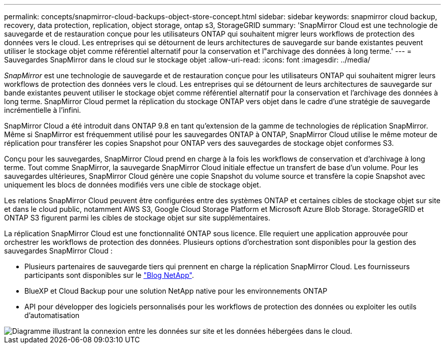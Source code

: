 ---
permalink: concepts/snapmirror-cloud-backups-object-store-concept.html 
sidebar: sidebar 
keywords: snapmirror cloud backup, recovery, data protection, replication, object storage, ontap s3, StorageGRID 
summary: 'SnapMirror Cloud est une technologie de sauvegarde et de restauration conçue pour les utilisateurs ONTAP qui souhaitent migrer leurs workflows de protection des données vers le cloud. Les entreprises qui se détournent de leurs architectures de sauvegarde sur bande existantes peuvent utiliser le stockage objet comme référentiel alternatif pour la conservation et l"archivage des données à long terme.' 
---
= Sauvegardes SnapMirror dans le cloud sur le stockage objet
:allow-uri-read: 
:icons: font
:imagesdir: ../media/


[role="lead"]
_SnapMirror_ est une technologie de sauvegarde et de restauration conçue pour les utilisateurs ONTAP qui souhaitent migrer leurs workflows de protection des données vers le cloud. Les entreprises qui se détournent de leurs architectures de sauvegarde sur bande existantes peuvent utiliser le stockage objet comme référentiel alternatif pour la conservation et l'archivage des données à long terme. SnapMirror Cloud permet la réplication du stockage ONTAP vers objet dans le cadre d'une stratégie de sauvegarde incrémentielle à l'infini.

SnapMirror Cloud a été introduit dans ONTAP 9.8 en tant qu'extension de la gamme de technologies de réplication SnapMirror. Même si SnapMirror est fréquemment utilisé pour les sauvegardes ONTAP à ONTAP, SnapMirror Cloud utilise le même moteur de réplication pour transférer les copies Snapshot pour ONTAP vers des sauvegardes de stockage objet conformes S3.

Conçu pour les sauvegardes, SnapMirror Cloud prend en charge à la fois les workflows de conservation et d'archivage à long terme. Tout comme SnapMirror, la sauvegarde SnapMirror Cloud initiale effectue un transfert de base d'un volume. Pour les sauvegardes ultérieures, SnapMirror Cloud génère une copie Snapshot du volume source et transfère la copie Snapshot avec uniquement les blocs de données modifiés vers une cible de stockage objet.

Les relations SnapMirror Cloud peuvent être configurées entre des systèmes ONTAP et certaines cibles de stockage objet sur site et dans le cloud public, notamment AWS S3, Google Cloud Storage Platform et Microsoft Azure Blob Storage. StorageGRID et ONTAP S3 figurent parmi les cibles de stockage objet sur site supplémentaires.

La réplication SnapMirror Cloud est une fonctionnalité ONTAP sous licence. Elle requiert une application approuvée pour orchestrer les workflows de protection des données. Plusieurs options d'orchestration sont disponibles pour la gestion des sauvegardes SnapMirror Cloud :

* Plusieurs partenaires de sauvegarde tiers qui prennent en charge la réplication SnapMirror Cloud. Les fournisseurs participants sont disponibles sur le link:https://www.netapp.com/blog/new-backup-architecture-snapdiff-v3/["Blog NetApp"^].
* BlueXP et Cloud Backup pour une solution NetApp native pour les environnements ONTAP
* API pour développer des logiciels personnalisés pour les workflows de protection des données ou exploiter les outils d'automatisation


image::../media/snapmirror-cloud.gif[Diagramme illustrant la connexion entre les données sur site et les données hébergées dans le cloud.]
